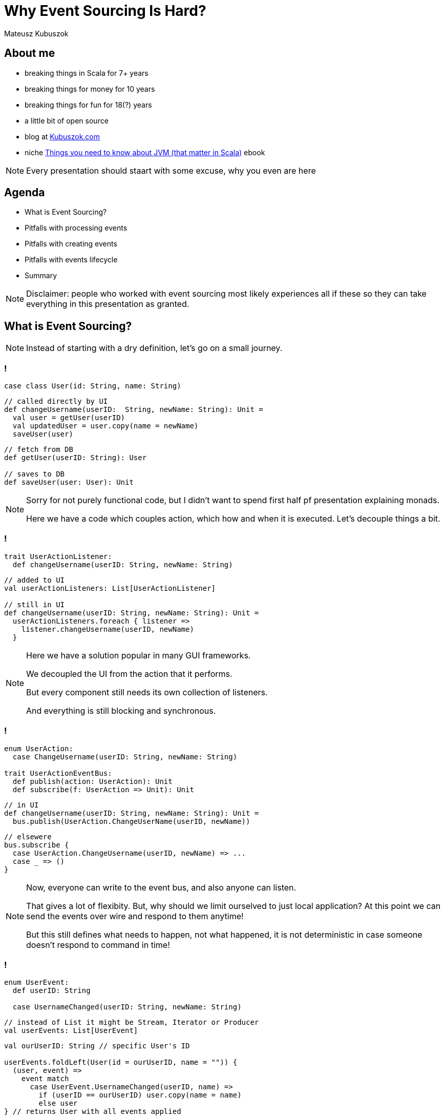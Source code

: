 // 35 minutes
:revealjs_totalTime: 2100

= Why Event Sourcing Is Hard?

Mateusz Kubuszok

== About me

[%step]
* breaking things in Scala for 7+ years
* breaking things for money for 10 years
* breaking things for fun for 18(?) years
* a little bit of open source
* blog at https://kubuszok.com[Kubuszok.com]
* niche https://leanpub.com/jvm-scala-book[Things you need to know about JVM (that matter in Scala)] ebook

[NOTE.speaker]
--
Every presentation should staart with some excuse, why you even are here
--

== Agenda

[%step]
* What is Event Sourcing?
* Pitfalls with processing events
* Pitfalls with creating events
* Pitfalls with events lifecycle
* Summary

[NOTE.speaker]
--
Disclaimer: people who worked with event sourcing most likely experiences all if these so they can take everything in this presentation as granted.
--

== What is Event Sourcing?

[NOTE.speaker]
--
Instead of starting with a dry definition, let's go on a small journey.
--

=== !

[source, scala]
--
case class User(id: String, name: String)
--

[source, scala]
--
// called directly by UI
def changeUsername(userID:  String, newName: String): Unit =
  val user = getUser(userID)
  val updatedUser = user.copy(name = newName)
  saveUser(user)
--

[source, scala]
--
// fetch from DB
def getUser(userID: String): User

// saves to DB
def saveUser(user: User): Unit
--

[NOTE.speaker]
--
Sorry for not purely functional code, but I didn't want to spend first half pf presentation explaining monads.

Here we have a code which couples action, which how and when it is executed. Let's decouple things a bit.
--

=== !

[source, scala]
--
trait UserActionListener:
  def changeUsername(userID: String, newName: String)
--

[source, scala]
--
// added to UI
val userActionListeners: List[UserActionListener]

// still in UI
def changeUsername(userID: String, newName: String): Unit =
  userActionListeners.foreach { listener =>
    listener.changeUsername(userID, newName)
  }
--

[NOTE.speaker]
--
Here we have a solution popular in many GUI frameworks.

We decoupled the UI from the action that it performs.

But every component still needs its own collection of listeners.

And everything is still blocking and synchronous.
--

=== !

[source, scala]
--
enum UserAction:
  case ChangeUsername(userID: String, newName: String)

trait UserActionEventBus:
  def publish(action: UserAction): Unit
  def subscribe(f: UserAction => Unit): Unit
--

[source, scala]
--
// in UI
def changeUsername(userID: String, newName: String): Unit =
  bus.publish(UserAction.ChangeUserName(userID, newName))
--

[source, scala]
--
// elsewere
bus.subscribe {
  case UserAction.ChangeUsername(userID, newName) => ...
  case _ => ()
}
--

[NOTE.speaker]
--
Now, everyone can write to the event bus, and also anyone can listen.

That gives a lot of flexibity. But, why should we limit ourselved to just local application? At this point we can send the events over wire and respond to them anytime!

But this still defines what needs to happen, not what happened, it is not deterministic in case someone doesn't respond to command in time!
--

[transition="slide-in fade-out"]
=== !

[source, scala]
--
enum UserEvent:
  def userID: String

  case UsernameChanged(userID: String, newName: String)
--

[source, scala]
--
// instead of List it might be Stream, Iterator or Producer
val userEvents: List[UserEvent]
--

[source, scala]
--
val ourUserID: String // specific User's ID

userEvents.foldLeft(User(id = ourUserID, name = "")) {
  (user, event) =>
    event match
      case UserEvent.UsernameChanged(userID, name) =>
        if (userID == ourUserID) user.copy(name = name)
        else user
} // returns User with all events applied
--

[NOTE.speaker]
--
Here, we decided to represent what happened, rather than what is requested to happen.

This allows us to deterministically compute state. It is decoupled with when it happened and where it happened.

We might change our about what to start with and how to use each event, and we can still compute the state because we rememver everything.

But this is the toy example because we got rid of side effects. It only appears in e.g. React or similar.

But remember this foldLeft intuition! In two steps it will stop looking like this while still preserving this intution.
--

[transition="fade-in slide-out"]
=== !

[source, scala]
--
enum UserEvent:
  def userID: String

  case UsernameChanged(userID: String, newName: String)
--

[source, scala]
--
// this has to be streamed from the outer world
val userEvents: List[UserEvent]
--

[source, scala]
--
val ourUserID: String // specific User's ID

userEvents.foldLeft(User(id = ourUserID, name = "")) {
  (user, event) =>
    event match
      case UserEvent.UsernameChanged(userID, name) =>
        if (userID == ourUserID) user.copy(name = name)
        else user // result should be stored somewhere
}
--

[transition="slide-in fade-out"]
=== !

[source, scala]
--
val ourUserID: String // specific User's ID
val currentState: Option[User] = fetchUser(ourUserID) // DB
--

[source, scala]
--
val lastOffset: String  // last processed event
def userEvents(offset: String): Stream[(UserEvent, Offset)]
--

[source, scala]
--
userEvents(lastOffset).foldLeft(
  currentState.getOrElse(User(id = ourUserID, name = ""))
) { (user, eventWithOffset) =>
  eventWithOffset match
    case (UserEvent.UsernameChanged(id, name), offset) =>
      val newUser =
        if (id == ourUserID) user.copy(name = name)
        else user
      saveUser(newUser) // updates DB
      saveOffset(offset) // updates DB
      newUser
}
--

[NOTE.speaker]
--
This still resembles the foldLeft code, to ease in how the code will usually look like.
--

[transition="fade-in slide-out"]
=== !

[source, scala]
--
val ourUserID: String // we should compute all entities!
val currentState: Option[User] = fetchUser(ourUserID) // DB
--

[source, scala]
--
val lastOffset: String  // offset absent before the 1st run!
def userEvents(offset: String): Stream[(UserEvent, Offset)]
--

[source, scala]
--
userEvents(lastOffset).foldLeft(
  currentState.getOrElse(User(id = ourUserID, name = ""))
) { (user, eventWithOffset) =>
  eventWithOffset match
    case (UserEvent.UsernameChanged(id, name), offset) =>
      val newUser =
        if (id == ourUserID) user.copy(name = name)
        else user
      saveUser(newUser) // updates DB
      saveOffset(offset) // updates DB
      newUser // we don't need to return a value here
} // and neither here
--

=== !

[source, scala]
--
def fetchLastOffset:() Option[String] // from DB
--

[source, scala]
--
eventsFrom(fetchLastOffset()).foreach { eventWithOffset =>
  eventWithOffset match
    case (UserEvent.UsernameChanged(id, name), offset) =>
      val user = fetchUser(id) // get state from DB
      val newUser = user.copy(name)
      saveUser(newUser) // save updated state in DB
      saveOffset(offset) // save offset in DB
} // return Unit (void)
--

[NOTE.speaker]
--
This is the typical projection that you'll find on production.
--

== Pitfalls with processing events

=== Commiting offset upfront

=== !

[source, scala]
--
eventsFrom(fetchLastOffset()).foreach {
  case (UserEvent.UsernameChanged(id, name), offset) =>
    val user = fetchUser(id)
    val newUser = user.copy(name)
    saveUser(newUser)
    saveOffset(offset)
}
--

[NOTE.speaker]
--
I inlined pattern matching for convenience.

This isn't what some implementations will give you.
--

[transition="slide-in fade-out"]
=== !

[source, scala]
--
// 1. fetches the last offset
// 2. starts streaming events since offset
// 3. commits offset before returning event
def newEvents(): Stream[UserEvent]
--

[source, scala]
--
newEvents().foreach {
  // no need to pass offset here
  case UserEvent.UsernameChanged(id, name)) =>
    val user = fetchUser(id)
    val newUser = user.copy(name)
    saveUser(newUser)
}
--

[NOTE.speaker]
--
This is what many Akka Streams integrations (Alpakka) do by default.
--

[transition="fade"]
=== !

[source, scala]
--
// 1. fetches the last offset
// 2. starts streaming events since offset
// 3. commits offset before returning event
def newEvents(): Stream[UserEvent]
--

[source, scala]
--
newEvents().foreach {
  case UserEvent.UsernameChanged(id, name)) =>
    // let's say process the crashed when we were here
    val user = fetchUser(id)
    val newUser = user.copy(name)
    saveUser(newUser)
}
--

[NOTE.speaker]
--
Event ends up not being projected!
--

[transition="fade-in slide-out"]
=== !

[source, scala]
--
// 1. fetches the last offset
// 2. starts streaming events since offset
// 3. DOES NOT commits offset before returning event
def newEvents(): Stream[(UserEvent, Offset)]
--

[source, scala]
--
newEvents().map {
  case (UserEvent.UsernameChanged(id, name)), offset) =>
    val user = fetchUser(id)
    val newUser = user.copy(name)
    saveUser(newUser)
    offset
}.foreach(offset => saveOffset(offset))
--

[NOTE.speaker]
--
Saving offset yourself prevents the situation when event get lost.

But what if app crash and we did something that shouldn't be repeated?
--

=== Lack of idempotency

[transition="slide-in fade-out"]
=== !

[source, scala]
--
newEvents().map {
  case (UserEvent.UsernameChanged(id, name)), offset) =>
    val user = fetchUser(id)
    val newUser = user.copy(name)
    saveUser(newUser)
    sendUserNotification(newUser, "Name updated")
    offset
}.foreach(offset => saveOffset(offset))
--

[NOTE.speaker]
--
``sendUserNotification`` talks to external world.
--

[transition="fade"]
=== !

[source, scala]
--
newEvents().map {
  case (UserEvent.UsernameChanged(id, name)), offset) =>
    val user = fetchUser(id)
    val newUser = user.copy(name)
    saveUser(newUser)
    sendUserNotification(newUser, "Name updated")
    offset // app killed while here
}.foreach(offset => saveOffset(offset))
--

[NOTE.speaker]
--
If app was killed before we commited offset, then there will be another attempt to project the event.
--

[transition="fade-in slide-out"]
=== !

[source, scala]
--
newEvents().map { // add event ID  \/  should be unique
  case (UserEvent.UsernameChanged(eid, id, name)),offset) =>
    val user = fetchUser(id)
    val newUser = user.copy(name)
    saveUser(newUser, eid)
    sendUserNotification(newUser, "Name updated", eid)
    offset // app killed while here
}.foreach(offset => saveOffset(offset))
--

[NOTE.speaker]
--
Now, we can create a queue of notifications, and verify that some action was already requested.
--

=== Shared global state

=== !

[source, scala]
--
val events = List(
  ...
  UserEvent.UsernameChanged(..., id="user-1", name="foo"),
  ...
  UserEvent.UsernameChanged(..., id="user-2", name="foo"),
  ...
)
--

[%step]
Let's introduce requrement that ``name`` should globally unique.

[NOTE.speaker]
--
We allowed users to have overlapping values, but then we changed it. What to do with them?
--

=== Projecting events in parallel within the same projection

=== !

[source, scala]
--
...
// user quickly changed its name twice
UserEvent.UsernameChanged(..., id="user-1", name="foo"),
UserEvent.UsernameChanged(..., id="user-1", name="bar"),
...
--

[%step]
Node 1:
[%step]
[source, scala]
--
...
UserEvent.UsernameChanged(..., id="user-1", name="foo"),
...
--

[%step]
Node 2:
[%step]
[source, scala]
--
...
UserEvent.UsernameChanged(..., id="user-1", name="bar"),
...
--

[NOTE.speaker]
--
Race condition: whichever event handler will be later will set the value.
--

=== !

[source, scala]
--
// user quickly changed its name twice
UserEvent.UsernameChanged(..., id="user-1", name="foo"),
UserEvent.UsernameChanged(..., id="user-1", name="bar"),
// then another user takes its old name
UserEvent.UsernameChanged(..., id="user-2", name="foo"),
--

[%step]
Node 1:
[%step]
[source, scala]
--
...
UserEvent.UsernameChanged(..., id="user-1", name="foo"),
UserEvent.UsernameChanged(..., id="user-2", name="foo"),
...
--

[%step]
Node 2:
[%step]
[source, scala]
--
...
UserEvent.UsernameChanged(..., id="user-1", name="bar"),
...
--

[NOTE.speaker]
--
Node 1 might try o use a name that hasn't been freed yet.
--

== Pitfalls with creating events

=== Lack of idempotency

=== !

[source, scala]
--
enum UserCommand:
  case ChangeUsername(id: String, name: String)

enum UserError:
  case UsernameTaken
  case UserNotExist
--

[%step]
[source, scala]
--
val handleUserCommand:
    UserCommand => Either[UserCommand, UserError] = {
  case UserCommand.ChangeUsername(id, name) =>
    if userExist(id) then Right(
      UserEvent.UsernameChanged(randomEventId(), id, name)
    )
    else Left(UserError.UserNotExist)
}
--

[%step]
[source, scala]
--
UserCommand.ChangeUsername("1", "foo")//client did 3 retries
--

[NOTE.speaker]
--
Let's say your browser had connectivity issues and app send the same command twice or trice.

You have now 3 events, even though you wanted it once.

Messages on social media is a good example od this. Adding to basket. Microservies creating commands in projections.
--

=== Relying on the state from projection

=== !

[source, scala]
--
val handleUserCommand:
    UserCommand => Either[UserCommand, UserError] = {
  case UserCommand.ChangeUsername(cmdId, id, name) =>
    if !userExist(id) then Left(UserError.UserNotExist)
    //           \/s ask DB updated by projection
    else if !usernameTaken(id, name) then Left(
      UserError.UsernameTaken
    )
    else Right(
      UserEvent.UsernameChanged(eventId(cmdId), id, name)
    )
}
--

[%step]
[source, scala]
--
UserCommand.ChangeUsername(id="1", name="foo")
UserCommand.ChangeUsername(id="2", name="foo")
--

[NOTE.speaker]
--
Two users sending update at once could create a race condition followed by broken state.
--

=== Lack of atomicity

=== !

[source, scala]
--
val handleUserCommand:
    UserCommand => Either[UserCommand, UserError] = {
  case UserCommand.ChangeUsername(cmdId, id, name) =>
    if !userExist(id) then Left(UserError.UserNotExist)
    else if !reserveUsernameForUser(id, name) then Left(
      UserError.UsernameTaken
    )
    // here the server crashes :)
    else Right(
      UserEvent.UsernameChanged(eventId(cmdId), id, name)
    )
}
--

[NOTE.speaker]
--
Command handler is the place where we are making sure that make sure that event can be created.

If this logic requires side effects if might be dangerous if we don't guarantee atomicity.
--

== Other difficulties that might (will) happen

=== !

[%step]
* your events will evolve over time and their format will change
* you will talk to external APIs that you cannot control, which will make idempotency difficult or impossible
* you will have bugs resulting in events that shouldn't have been created
* and many more

== Summary

=== !

Ask yourself what will happen when:

[%step]
* your process will crash/get killed
* someone will send the same event/command twice
* you will need to rerun projection from some point in past (maybe even from the start)
* the format of your events will need to be changed

[%step]
Would you arrive at the same state in the end?

[NOTE.speaker]
--
Is the final state the deterministic outcome of our history?
--

=== !

Also ask yourself:

[%step]
* why you used Event Sourcing in the first place
* is the way you use it helping achieving you your goal
* what is the worst outcome of doing ES "wrong"

[NOTE.speaker]
--
If the worst that can happen is not that bad, then there is hardly any reason to be "dogmatic".
--

== Questions?

== Thank you!


